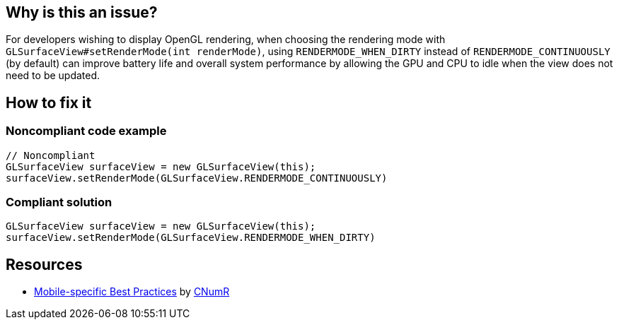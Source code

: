 :!sectids:

== Why is this an issue?

For developers wishing to display OpenGL rendering, when choosing the rendering mode with `GLSurfaceView#setRenderMode(int renderMode)`, using `RENDERMODE_WHEN_DIRTY` instead of `RENDERMODE_CONTINUOUSLY` (by default) can improve battery life and overall system performance by allowing the GPU and CPU to idle when the view does not need to be updated.

== How to fix it
=== Noncompliant code example

```java
// Noncompliant
GLSurfaceView surfaceView = new GLSurfaceView(this);
surfaceView.setRenderMode(GLSurfaceView.RENDERMODE_CONTINUOUSLY)
```

=== Compliant solution

```java
GLSurfaceView surfaceView = new GLSurfaceView(this);
surfaceView.setRenderMode(GLSurfaceView.RENDERMODE_WHEN_DIRTY)
```

== Resources

- https://github.com/cnumr/best-practices-mobile[Mobile-specific Best Practices] by https://collectif.greenit.fr/index_en.html[CNumR]


